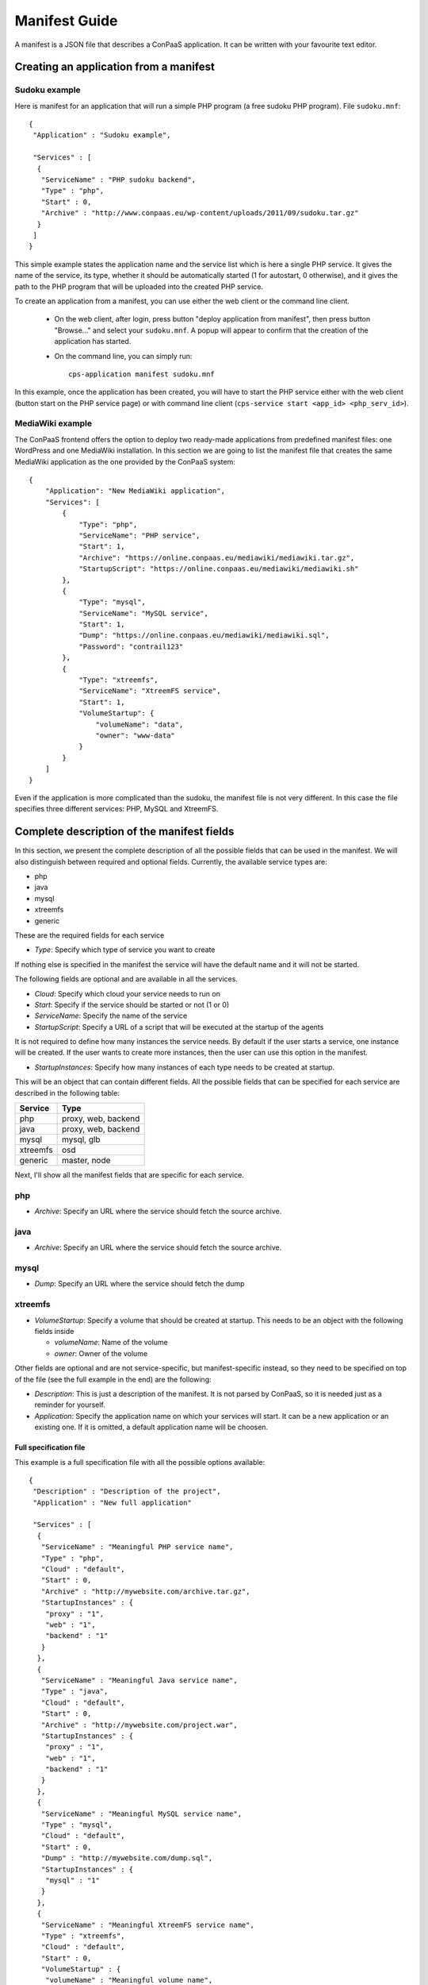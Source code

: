 ==============
Manifest Guide
==============

A manifest is a JSON file that describes a ConPaaS application. It can be
written with your favourite text editor.

---------------------------------------
Creating an application from a manifest
---------------------------------------

Sudoku example
--------------

Here is manifest for an application that will run a simple PHP program (a free
sudoku PHP program). File ``sudoku.mnf``::

   {
    "Application" : "Sudoku example",

    "Services" : [
     {
      "ServiceName" : "PHP sudoku backend",
      "Type" : "php",
      "Start" : 0,
      "Archive" : "http://www.conpaas.eu/wp-content/uploads/2011/09/sudoku.tar.gz"
     }
    ]
   }

This simple example states the application name and the service list which is
here a single PHP service. It gives the name of the service, its type, whether
it should be automatically started (1 for autostart, 0 otherwise), and it gives
the path to the PHP program that will be uploaded into the created PHP service.

To create an application from a manifest, you can use either the web client or
the command line client.

 * On the web client, after login, press button "deploy application from manifest",
   then press button "Browse..." and select your ``sudoku.mnf``. A popup will
   appear to confirm that the creation of the application has started.

 * On the command line, you can simply run:
   ::
     cps-application manifest sudoku.mnf

In this example, once the application has been created, you will have to start
the PHP service either with the web client (button start on the PHP service
page) or with command line client (``cps-service start <app_id> <php_serv_id>``).


MediaWiki example
-----------------

The ConPaaS frontend offers the option to deploy two ready-made applications
from predefined manifest files: one WordPress and one MediaWiki installation.
In this section we are going to list the manifest file that creates the same
MediaWiki application as the one provided by the ConPaaS system::

   {
       "Application": "New MediaWiki application",
       "Services": [
           {
               "Type": "php",
               "ServiceName": "PHP service",
               "Start": 1,
               "Archive": "https://online.conpaas.eu/mediawiki/mediawiki.tar.gz",
               "StartupScript": "https://online.conpaas.eu/mediawiki/mediawiki.sh"
           },
           {
               "Type": "mysql",
               "ServiceName": "MySQL service",
               "Start": 1,
               "Dump": "https://online.conpaas.eu/mediawiki/mediawiki.sql",
               "Password": "contrail123"
           },
           {
               "Type": "xtreemfs",
               "ServiceName": "XtreemFS service",
               "Start": 1,
               "VolumeStartup": {
                   "volumeName": "data",
                   "owner": "www-data"
               }
           }
       ]
   }

Even if the application is more complicated than the sudoku, the manifest
file is not very different. In this case the file specifies three different
services: PHP, MySQL and XtreemFS.


-------------------------------------------
Complete description of the manifest fields
-------------------------------------------

In this section, we present the complete description of all the possible
fields that can be used in the manifest. We will also distinguish
between required and optional fields.
Currently, the available service types are:

-  php

-  java

-  mysql

-  xtreemfs

-  generic

These are the required fields for each service

-  *Type*: Specify which type of service you want to create

If nothing else is specified in the manifest the service will have the
default name and it will not be started.

The following fields are optional and are available in all the services.

-  *Cloud*: Specify which cloud your service needs to run on

-  *Start*: Specify if the service should be started or not (1 or 0)

-  *ServiceName*: Specify the name of the service

-  *StartupScript*: Specify a URL of a script that will be executed at
   the startup of the agents

It is not required to define how many instances the service needs. By
default if the user starts a service, one instance will be created. If the
user wants to create more instances, then the user can use this option in the manifest.

-  *StartupInstances*: Specify how many instances of each type needs to
   be created at startup.

This will be an object that can contain different fields.
All the possible fields that can be specified for each service are
described in the following table:

+----------+---------------------+
| Service  | Type                |
+==========+=====================+
| php      | proxy, web, backend |
+----------+---------------------+
| java     | proxy, web, backend |
+----------+---------------------+
| mysql    | mysql, glb          |
+----------+---------------------+
| xtreemfs | osd                 |
+----------+---------------------+
| generic  | master, node        |
+----------+---------------------+

Next, I'll show all the manifest fields that are specific for each
service.

php
---

-  *Archive*: Specify an URL where the service should fetch the source
   archive.

java
----

-  *Archive*: Specify an URL where the service should fetch the source
   archive.

mysql
-----

-  *Dump*: Specify an URL where the service should fetch the dump

xtreemfs
--------

-  *VolumeStartup*: Specify a volume that should be created at startup.
   This needs to be an object with the following fields inside
   
   -  *volumeName*: Name of the volume
   
   -  *owner*: Owner of the volume

Other fields are optional and are not service-specific, but
manifest-specific instead, so they need to be specified on top of the
file (see the full example in the end) are the following:

-  *Description*: This is just a description of the manifest. It is not
   parsed by ConPaaS, so it is needed just as a reminder for yourself.

-  *Application*: Specify the application name on which your services
   will start. It can be a new application or an existing one. If it is
   omitted, a default application name will be choosen.

Full specification file
=======================

This example is a full specification file with all the possible options
available::

  {
   "Description" : "Description of the project",
   "Application" : "New full application"

   "Services" : [
    {
     "ServiceName" : "Meaningful PHP service name",
     "Type" : "php",
     "Cloud" : "default",
     "Start" : 0,
     "Archive" : "http://mywebsite.com/archive.tar.gz",
     "StartupInstances" : {
      "proxy" : "1",
      "web" : "1",
      "backend" : "1"
     }
    },
    {
     "ServiceName" : "Meaningful Java service name",
     "Type" : "java",
     "Cloud" : "default",
     "Start" : 0,
     "Archive" : "http://mywebsite.com/project.war",
     "StartupInstances" : {
      "proxy" : "1",
      "web" : "1",
      "backend" : "1"
     }
    },
    {
     "ServiceName" : "Meaningful MySQL service name",
     "Type" : "mysql",
     "Cloud" : "default",
     "Start" : 0,
     "Dump" : "http://mywebsite.com/dump.sql",
     "StartupInstances" : {
      "mysql" : "1"
     }
    },
    {
     "ServiceName" : "Meaningful XtreemFS service name",
     "Type" : "xtreemfs",
     "Cloud" : "default",
     "Start" : 0,
     "VolumeStartup" : {
      "volumeName" : "Meaningful volume name",
      "owner" : "volumeowner"
     },
     "StartupInstances" : {
      "osd" : "1"
     }
    },
    {
     "ServiceName" : "Meaningful Generic service name",
     "Type" : "generic",
     "Cloud" : "default",
     "Start" : 0,
     "StartupInstances" : {
      "master" : "1"
     }
    },
   ]
  }
